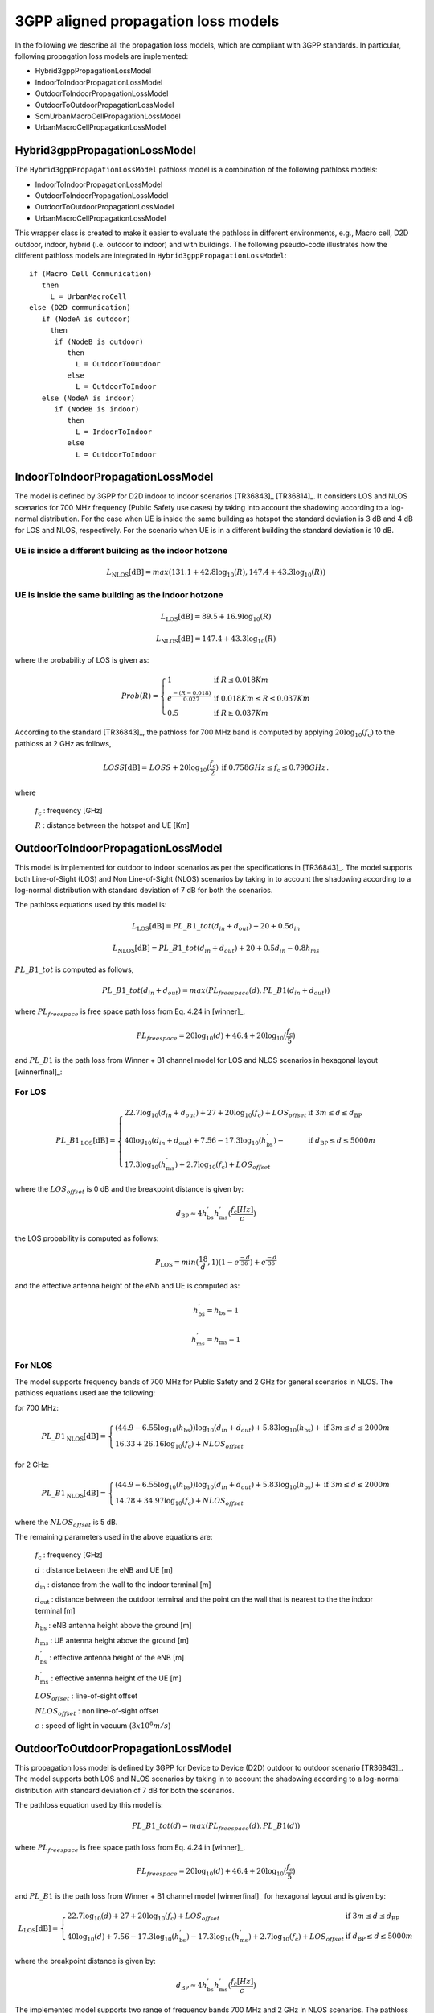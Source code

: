 3GPP aligned propagation loss models
++++++++++++++++++++++++++++++++++++

In the following we describe all the propagation loss models, which are compliant with 3GPP standards. In particular, following propagation loss models are implemented:

* Hybrid3gppPropagationLossModel
* IndoorToIndoorPropagationLossModel
* OutdoorToIndoorPropagationLossModel
* OutdoorToOutdoorPropagationLossModel
* ScmUrbanMacroCellPropagationLossModel
* UrbanMacroCellPropagationLossModel

Hybrid3gppPropagationLossModel
-------------------------------

The ``Hybrid3gppPropagationLossModel`` pathloss model is a combination of the following pathloss models:

* IndoorToIndoorPropagationLossModel
* OutdoorToIndoorPropagationLossModel
* OutdoorToOutdoorPropagationLossModel
* UrbanMacroCellPropagationLossModel

This wrapper class is created to make it easier to evaluate the pathloss in different environments, e.g., Macro cell, D2D outdoor, indoor, hybrid (i.e. outdoor to indoor) and with buildings. The following pseudo-code illustrates how the different pathloss models are integrated in ``Hybrid3gppPropagationLossModel``::

 if (Macro Cell Communication)
    then
      L = UrbanMacroCell
 else (D2D communication)
    if (NodeA is outdoor)
      then
       if (NodeB is outdoor)
          then
            L = OutdoorToOutdoor
          else
            L = OutdoorToIndoor
    else (NodeA is indoor)
       if (NodeB is indoor)
          then
            L = IndoorToIndoor
          else
            L = OutdoorToIndoor

IndoorToIndoorPropagationLossModel
----------------------------------

The model is defined by 3GPP for D2D indoor to indoor scenarios [TR36843]_ [TR36814]_. It considers LOS and NLOS scenarios for 700 MHz frequency (Public Safety use cases) by taking into account the shadowing according to a log-normal distribution. For the case when UE is inside the same building as hotspot the standard deviation is 3 dB and 4 dB for LOS and NLOS, respectively. For the scenario when UE is in a different building the standard deviation is 10 dB.

UE is inside a different building as the indoor hotzone
^^^^^^^^^^^^^^^^^^^^^^^^^^^^^^^^^^^^^^^^^^^^^^^^^^^^^^^


.. math::
          L_\mathrm{NLOS}[\mathrm{dB}] = max(131.1 + 42.8\log_{10}(R) , 147.4 + 43.3\log_{10}(R))


UE is inside the same building as the indoor hotzone
^^^^^^^^^^^^^^^^^^^^^^^^^^^^^^^^^^^^^^^^^^^^^^^^^^^^

.. math::
          L_\mathrm{LOS}[\mathrm{dB}] = 89.5 + 16.9\log_{10}(R)

          L_\mathrm{NLOS}[\mathrm{dB}] = 147.4 + 43.3\log_{10}(R)

where the probability of LOS is given as:

.. math::

   Prob(R) = \left\{ \begin{array}{ll} 1 & \mbox{if } R \le 0.018 Km \\  e^{\frac{-(R-0.018)}{0.027}} & \mbox{if } 0.018 Km \le R \le 0.037 Km \\ 0.5 & \mbox{if } R \ge 0.037 Km\end{array}\right.

According to the standard [TR36843]_, the pathloss for 700 MHz band is computed by applying :math:`20\log_{10}(f_\mathrm{c})` to the pathloss at 2 GHz as follows,

.. math::

   LOSS[\mathrm{dB}] = \begin{array}{ll} LOSS + 20\log_{10}(\frac{f_\mathrm{c}}{2}) & \mbox{if } 0.758 GHz \le f_\mathrm{c} \le 0.798 GHz \end{array}.

where

  :math:`f_\mathrm{c}` : frequency [GHz]

  :math:`R` : distance between the hotspot and UE [Km]

OutdoorToIndoorPropagationLossModel
-----------------------------------
This model is implemented for outdoor to indoor scenarios as per the specifications in [TR36843]_. The model supports both Line-of-Sight (LOS) and Non Line-of-Sight (NLOS) scenarios by taking in to account the shadowing according to a log-normal distribution with standard deviation of 7 dB for both the scenarios.

The pathloss equations used by this model is:

.. math::

  L_\mathrm{LOS}[\mathrm{dB}] = PL\_B1\_tot(d_{in} + d_{out}) + 20 + 0.5d_{in}

.. math::

  L_\mathrm{NLOS}[\mathrm{dB}] = PL\_B1\_tot(d_{in} + d_{out}) + 20 + 0.5d_{in} - 0.8h_{ms}

:math:`PL\_B1\_tot` is computed as follows,

.. math::

   PL\_B1\_tot(d_{in} + d_{out}) = max(PL_{freespace}(d),PL\_B1(d_{in} + d_{out}))

where :math:`PL_{freespace}` is free space path loss from Eq. 4.24 in [winner]_.

.. math::

  PL_{freespace} = 20\log_{10}(d) + 46.4 + 20\log_{10}(\frac{f_\mathrm{c}}{5})

and :math:`PL\_B1` is the path loss from Winner + B1 channel model for LOS and NLOS scenarios in hexagonal layout [winnerfinal]_:

For LOS
^^^^^^^

.. math::

  PL\_B1_\mathrm{LOS}[\mathrm{dB}] = \left\{ \begin{array}{ll} 22.7\log_{10}(d_{in} + d_{out}) + 27 + 20\log_{10}(f_\mathrm{c}) + LOS_{offset} & \mbox{if } 3 m \le d \le d_\mathrm{BP} \\ \\ 40\log_{10}(d_{in} + d_{out}) + 7.56 - 17.3\log_{10}(h^{'}_\mathrm{bs}) - & \mbox{if } d_\mathrm{BP} \le d \le 5000 m \\ 17.3\log_{10}(h^{'}_\mathrm{ms}) + 2.7\log_{10}(f_\mathrm{c}) + LOS_{offset}\end{array}\right.

where the :math:`LOS_{offset}` is 0 dB and the breakpoint distance is given by:

.. math::

  d_\mathrm{BP} \approx 4 h^{'}_\mathrm{bs} h^{'}_\mathrm{ms} (\frac{f_\mathrm{c}[Hz]}{c})

the LOS probability is computed as follows:

.. math::

  P_\mathrm{LOS} = min(\frac{\mathrm{18}}{d},1)(1 - e^{\frac{-d}{36}}) + e^{\frac{-d}{36}}

and the effective antenna height of the eNb and UE is computed as:

.. math::  h^{'}_\mathrm{bs} = h_{\mathrm{bs}} - 1

.. math::  h^{'}_\mathrm{ms} = h_{\mathrm{ms}} - 1

For NLOS
^^^^^^^^

The model supports frequency bands of 700 MHz for Public Safety and 2 GHz for general scenarios in NLOS. The pathloss equations used are the following:

for 700 MHz:

.. math::

  PL\_B1_\mathrm{NLOS}[\mathrm{dB}] =  \left\{ \begin{array}{ll} (44.9 - 6.55\log_{10}(h_\mathrm{bs}))\log_{10}(d_{in} + d_{out}) + 5.83\log_{10}(h_\mathrm{bs}) + & \mbox{if } 3 m \le d \le 2000 m \\ 16.33 + 26.16\log_{10}(f_\mathrm{c}) + NLOS_{offset}\end{array}\right.

for 2 GHz:

.. math::

  PL\_B1_\mathrm{NLOS}[\mathrm{dB}] =  \left\{ \begin{array}{ll} (44.9 - 6.55\log_{10}(h_\mathrm{bs}))\log_{10}(d_{in} + d_{out}) + 5.83\log_{10}(h_\mathrm{bs}) + & \mbox{if } 3 m \le d \le 2000 m \\ 14.78 + 34.97\log_{10}(f_\mathrm{c})  + NLOS_{offset}\end{array}\right.

where the :math:`NLOS_{offset}` is 5 dB.


The remaining parameters used in the above equations are:

  :math:`f_\mathrm{c}` : frequency [GHz]

  :math:`d` : distance between the eNB and UE [m]

  :math:`d_\mathrm{in}` : distance from the wall to the indoor terminal [m]

  :math:`d_\mathrm{out}` : distance between the outdoor terminal and the point on the wall that is nearest to the the indoor terminal [m]

  :math:`h_\mathrm{bs}` : eNB antenna height above the ground [m]

  :math:`h_\mathrm{ms}` : UE antenna height above the ground [m]

  :math:`h^{'}_\mathrm{bs}` : effective antenna height of the eNB [m]

  :math:`h^{'}_\mathrm{ms}` : effective antenna height of the UE [m]

  :math:`LOS_{offset}` : line-of-sight offset

  :math:`NLOS_{offset}` : non line-of-sight offset

  :math:`c` : speed of light in vacuum (:math:`3$x$10^8 m/s`)

OutdoorToOutdoorPropagationLossModel
------------------------------------

This propagation loss model is defined by 3GPP for Device to Device (D2D) outdoor to outdoor scenario [TR36843]_. The model supports both LOS and NLOS scenarios by taking in to account the shadowing according to a log-normal distribution with standard deviation of 7 dB for both the scenarios.

The pathloss equation used by this model is:

.. math::

  PL\_B1\_tot(d) = max(PL_{freespace}(d),PL\_B1(d))

where :math:`PL_{freespace}` is free space path loss from Eq. 4.24 in [winner]_.

.. math::

  PL_{freespace} = 20\log_{10}(d) + 46.4 + 20\log_{10}(\frac{f_\mathrm{c}}{5})

and :math:`PL\_B1` is the path loss from Winner + B1 channel model [winnerfinal]_ for hexagonal layout and is given by:


.. math::

  L_\mathrm{LOS}[\mathrm{dB}] = \left\{ \begin{array}{ll} 22.7\log_{10}(d) + 27 + 20\log_{10}(f_\mathrm{c}) + LOS_{offset} & \mbox{if } 3 m \le d \le d_\mathrm{BP} \\ 40\log_{10}(d) + 7.56 - 17.3\log_{10}(h^{'}_\mathrm{bs}) - 17.3\log_{10}(h^{'}_\mathrm{ms}) + 2.7\log_{10}(f_\mathrm{c}) + LOS_{offset} & \mbox{if } d_\mathrm{BP} \le d \le 5000 m\end{array}\right.

where the breakpoint distance is given by:

.. math::

  d_\mathrm{BP} \approx 4 h^{'}_\mathrm{bs} h^{'}_\mathrm{ms} (\frac{f_\mathrm{c}[Hz]}{c})


The implemented model supports two range of frequency bands 700 MHz and 2 GHz in NLOS scenarios. The pathloss equations are the following:

for 700 MHz:

.. math::

  L_\mathrm{NLOS}[\mathrm{dB}] =  \left\{ \begin{array}{ll} (44.9 - 6.55\log_{10}(h_\mathrm{bs}))\log_{10}(d) + 5.83\log_{10}(h_\mathrm{bs}) + & \mbox{if } 3 m \le d \le 2000 m \\ 16.33 + 26.16\log_{10}(f_\mathrm{c}) + NLOS_{offset}\end{array}\right.

for 2 GHz:

.. math::

  L_\mathrm{NLOS}[\mathrm{dB}] =  \left\{ \begin{array}{ll} (44.9 - 6.55\log_{10}(h_\mathrm{bs}))\log_{10}(d) + 5.83\log_{10}(h_\mathrm{bs}) + & \mbox{if } 3 m \le d \le 2000 m \\ 14.78 + 34.97\log_{10}(f_\mathrm{c})  + NLOS_{offset}\end{array}\right.

and the probability of LOS is:

.. math::

  P_\mathrm{LOS} = min(\frac{\mathrm{18}}{d},1)(1 - e^{\frac{-d}{36}}) + e^{\frac{-d}{36}}


According to the standard while calculating Winner + B1 pathloss the following values shall be used

.. math:: h_{\mathrm{bs}} = h_{\mathrm{ms}} = 1.5 m
.. math:: h^{'}_\mathrm{bs} = h^{'}_\mathrm{ms} = 0.8 m
.. math:: LOS_{offset} = 0 dB
.. math:: NLOS_{offset} = -5 dB

where

  :math:`f_\mathrm{c}` : frequency [GHz]

  :math:`d` : distance between the eNB and UE [m]

  :math:`h_\mathrm{bs}` : eNB antenna height above the ground [m]

  :math:`h_\mathrm{ms}` : UE antenna height above the ground [m]

  :math:`h^{'}_\mathrm{bs}` : effective antenna height of the eNB [m]

  :math:`h^{'}_\mathrm{ms}` : effective antenna height of the UE [m]

  :math:`LOS_{offset}` : line-of-sight offset

  :math:`NLOS_{offset}` : non line-of-sight offset

  :math:`c` : speed of light in vacuum (:math:`3$x$10^8 m/s`)

We note that, the model returns a free space path loss value if the distance between a transmitter and a receiver is less than 3 m.

ScmUrbanMacroCellPropagationLossModel
-------------------------------------

This propagation loss model is based on the specifications defined for 3GPP Spatial Channel Model (SCM) [TR25996]_ for NLOS urban macro-cell scenario. The pathloss is based on the modified COST231 Okumura Hata urban propagation model for frequencies ranging from 150 – 2000 MHz.
The model also considers shadowing according to a log-normal distribution with standard deviation of 8 dB, as defined in the standard [TR25996]_.

The pathloss expression used by this model is:

.. math::

  L[\mathrm{dB}] = (44.9 - 6.55\log_{10}{(h_\mathrm{bs})})\log_{10}(\frac{d}{1000}) + 45.5 + (35.46 - 1.1{(h_\mathrm{ms})})\log_{10}(f_\mathrm{c}) - 13.82\log_{10}(h_\mathrm{bs}) + 0.7(h_\mathrm{ms}) + C

where

  :math:`f_\mathrm{c}` : frequency [MHz]

  :math:`h_\mathrm{bs}` : eNB antenna height above the ground [m]

  :math:`h_\mathrm{ms}` : UE antenna height above the ground [m]

  :math:`d` : distance between the eNB and UE [m]

  :math:`C` : Constant factor

The value of :math:`C = 3 dB`  for urban macro-cell scenario.

UrbanMacroCellPropagationLossModel
----------------------------------

This propagation loss model is developed and documented by 3GPP in [TR36814]_. The implemented model covers an urban macro-cell scenario for the frequency range of 2 - 6 GHz with different antennas, building heights and street widths. It is designed for both LOS and NLOS scenarios by taking in to account the shadowing according to a log-normal distribution with standard deviation of 4 dB and 6 dB, for LOS and NLOS, respectively.

The pathloss expressions used by this model are:

.. math::

  L_\mathrm{LOS}[\mathrm{dB}] = \left\{ \begin{array}{ll} 22\log_{10}(d) + 28 + 20\log_{10}(f_\mathrm{c}) & \mbox{if } 10 m \le d \le d_\mathrm{BP} \\ 40\log_{10}(d) + 7.8 - 18.0\log_{10}(h^{'}_\mathrm{bs}) - 18.0\log_{10}(h^{'}_\mathrm{ms}) + 2\log_{10}(f_\mathrm{c}) & \mbox{if } d_\mathrm{BP} \le d \le 5000 m\end{array}\right.

|

.. math::

  L_\mathrm{NLOS}[\mathrm{dB}] =  \left\{ \begin{array}{ll} 161.04 - 7.1\log_{10}(W) + 7.5\log_{10}(h) - & \mbox{if } 10 m \le d \le 5000 m \\ (24.37 - 3.7(\frac{h}{h_{\mathrm{bs}}})^2)\log_{10}(h_{\mathrm{bs}}) + (43.42 - 3.1\log_{10}(h_{\mathrm{bs}}))(\log_{10}(d) - 3) + \\ 20\log_{10}(f_\mathrm{c}) - (3.2 - (\log_{10}(11.75{h_{\mathrm{ms}}}))^2 - 4.97)\end{array}\right.


where the breakpoint distance is given by:

.. math::

  d_\mathrm{BP} \approx 4 h^{'}_\mathrm{bs} h^{'}_\mathrm{ms} (\frac{f_\mathrm{c}[Hz]}{c})

The probability of LOS is given by:

.. math::

  P_\mathrm{LOS} = min(\frac{\mathrm{18}}{d},1)(1 - e^{\frac{-d}{63}}) + e^{\frac{-d}{63}}


and the effective antenna heights of the eNb and UE are computed as:

.. math::  h^{'}_\mathrm{bs} = h_{\mathrm{bs}} - 1

.. math::  h^{'}_\mathrm{ms} = h_{\mathrm{ms}} - 1

and the above parameters are

  :math:`f_\mathrm{c}` : frequency [GHz]

  :math:`d` : distance between the eNB and UE [m]

  :math:`h` : average height of the building [m]

  :math:`W` : street width [m]

  :math:`h_\mathrm{bs}` : eNB antenna height above the ground [m]

  :math:`h_\mathrm{ms}` : UE antenna height above the ground [m]

  :math:`h^{'}_\mathrm{bs}` : effective antenna height of the eNB [m]

  :math:`h^{'}_\mathrm{ms}` : effective antenna height of the UE [m]

  :math:`c` : speed of light in vacuum (:math:`3$x$10^8 m/s`)

The model returns 0 dB loss if the distance between a transmitter and a receiver is less than 10 m. Therefore, a user should carefully deploy the UEs, such that, the distance between an eNB and a UE is 10 m or above.
